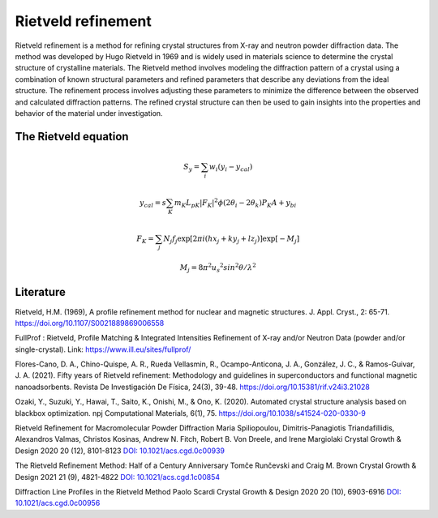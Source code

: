 Rietveld refinement
=======================================

Rietveld refinement is a method for refining crystal structures from X-ray and neutron powder diffraction data. 
The method was developed by Hugo Rietveld in 1969 and is widely used in materials science to determine the 
crystal structure of crystalline materials. The Rietveld method involves modeling the diffraction pattern of a 
crystal using a combination of known structural parameters and refined parameters that describe any deviations
from the ideal structure. The refinement process involves adjusting these parameters to minimize the difference 
between the observed and calculated diffraction patterns. The refined crystal structure can then be used to gain insights 
into the properties and behavior of the material under investigation.


The Rietveld equation
-----------------------------

.. math::

    S_y = \sum_i w_i \left( y_i - y_{cal} \right)

    y_{cal} = s \sum_{K} m_K L_{pK} | F_K |^2 \phi (2\theta_i - 2\theta_k) P_K A + y_{bi}

    F_K = \sum_j N_j f_j \exp \left[ 2\pi i (h x_j + k y_j + l z_j) \right] \exp \left[ -M_j \right]

    M_j = 8 \pi^2 u_s ^2 sin^2 \theta / \lambda^2
    




Literature
----------------

Rietveld, H.M. (1969), A profile refinement method for nuclear and magnetic structures. J. Appl. Cryst., 2: 65-71. https://doi.org/10.1107/S0021889869006558

FullProf : Rietveld, Profile Matching & Integrated Intensities Refinement of X-ray and/or Neutron Data (powder and/or single-crystal). Link: https://www.ill.eu/sites/fullprof/

Flores-Cano, D. A., Chino-Quispe, A. R., Rueda Vellasmin, R., Ocampo-Anticona, J. A., González, J. C., & Ramos-Guivar, J. A. (2021). Fifty years of Rietveld refinement: 
Methodology and guidelines in superconductors and functional magnetic nanoadsorbents. Revista De Investigación De Física, 24(3), 39-48. https://doi.org/10.15381/rif.v24i3.21028

Ozaki, Y., Suzuki, Y., Hawai, T., Saito, K., Onishi, M., & Ono, K. (2020). Automated crystal structure analysis based on blackbox optimization. npj Computational Materials, 6(1), 75. 
https://doi.org/10.1038/s41524-020-0330-9

Rietveld Refinement for Macromolecular Powder Diffraction Maria Spiliopoulou, Dimitris-Panagiotis Triandafillidis, Alexandros Valmas, Christos Kosinas, Andrew N. Fitch, 
Robert B. Von Dreele, and Irene Margiolaki Crystal Growth & Design 2020 20 (12), 8101-8123 `DOI: 10.1021/acs.cgd.0c00939 <https://pubs.acs.org/doi/abs/10.1021/acs.cgd.0c00939>`_

The Rietveld Refinement Method: Half of a Century Anniversary Tomče Runčevski and Craig M. Brown Crystal Growth & Design 2021 21 (9), 4821-4822 `DOI: 10.1021/acs.cgd.1c00854 <https://pubs.acs.org/doi/10.1021/acs.cgd.1c00854>`_

Diffraction Line Profiles in the Rietveld Method Paolo Scardi Crystal Growth & Design 2020 20 (10), 6903-6916 `DOI: 10.1021/acs.cgd.0c00956 <https://pubs.acs.org/doi/full/10.1021/acs.cgd.0c00956>`_